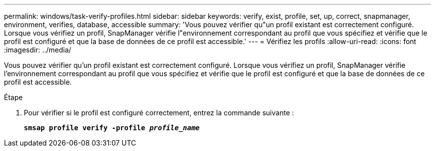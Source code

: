 ---
permalink: windows/task-verify-profiles.html 
sidebar: sidebar 
keywords: verify, exist, profile, set, up, correct, snapmanager, environment, verifies, database, accessible 
summary: 'Vous pouvez vérifier qu"un profil existant est correctement configuré. Lorsque vous vérifiez un profil, SnapManager vérifie l"environnement correspondant au profil que vous spécifiez et vérifie que le profil est configuré et que la base de données de ce profil est accessible.' 
---
= Vérifiez les profils
:allow-uri-read: 
:icons: font
:imagesdir: ../media/


[role="lead"]
Vous pouvez vérifier qu'un profil existant est correctement configuré. Lorsque vous vérifiez un profil, SnapManager vérifie l'environnement correspondant au profil que vous spécifiez et vérifie que le profil est configuré et que la base de données de ce profil est accessible.

.Étape
. Pour vérifier si le profil est configuré correctement, entrez la commande suivante :
+
`*smsap profile verify -profile _profile_name_*`


